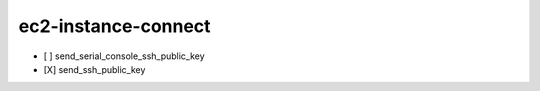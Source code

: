 .. _implementedservice_ec2-instance-connect:

====================
ec2-instance-connect
====================



- [ ] send_serial_console_ssh_public_key
- [X] send_ssh_public_key

